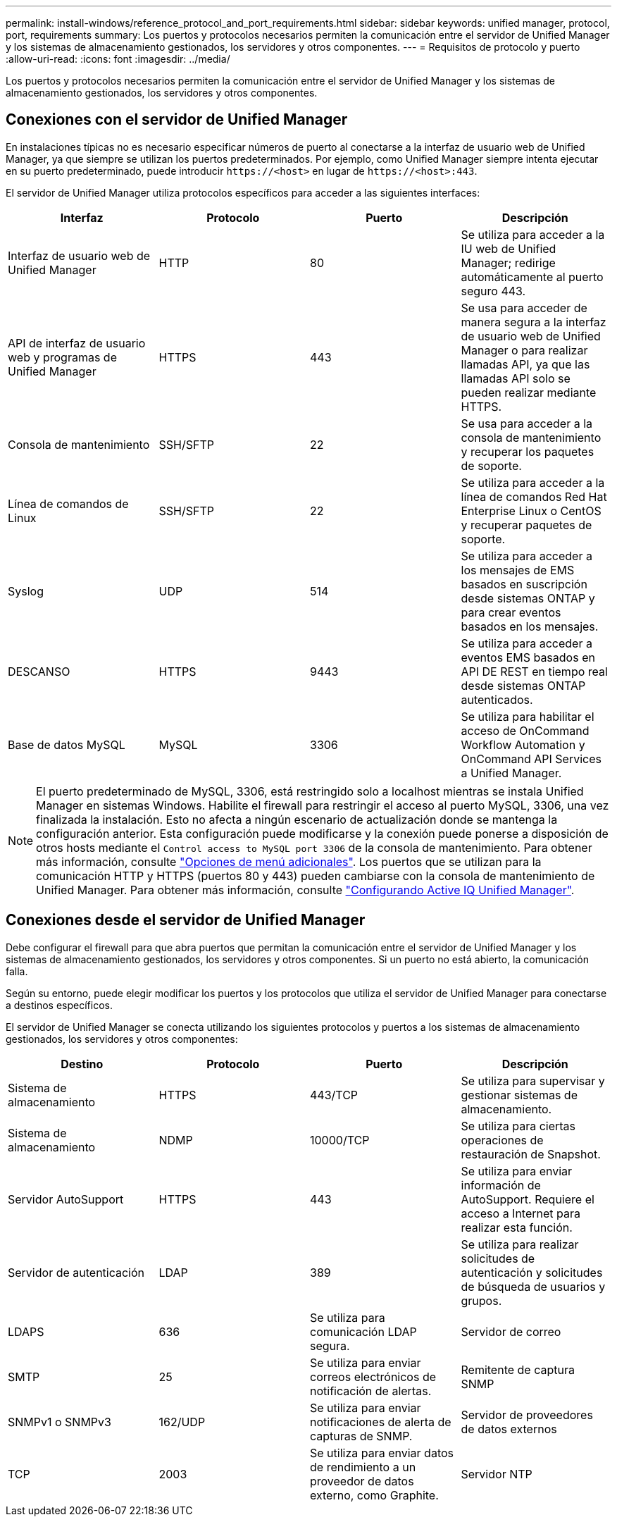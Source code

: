 ---
permalink: install-windows/reference_protocol_and_port_requirements.html 
sidebar: sidebar 
keywords: unified manager, protocol, port, requirements 
summary: Los puertos y protocolos necesarios permiten la comunicación entre el servidor de Unified Manager y los sistemas de almacenamiento gestionados, los servidores y otros componentes. 
---
= Requisitos de protocolo y puerto
:allow-uri-read: 
:icons: font
:imagesdir: ../media/


[role="lead"]
Los puertos y protocolos necesarios permiten la comunicación entre el servidor de Unified Manager y los sistemas de almacenamiento gestionados, los servidores y otros componentes.



== Conexiones con el servidor de Unified Manager

En instalaciones típicas no es necesario especificar números de puerto al conectarse a la interfaz de usuario web de Unified Manager, ya que siempre se utilizan los puertos predeterminados. Por ejemplo, como Unified Manager siempre intenta ejecutar en su puerto predeterminado, puede introducir `+https://<host>+` en lugar de `+https://<host>:443+`.

El servidor de Unified Manager utiliza protocolos específicos para acceder a las siguientes interfaces:

[cols="4*"]
|===
| Interfaz | Protocolo | Puerto | Descripción 


 a| 
Interfaz de usuario web de Unified Manager
 a| 
HTTP
 a| 
80
 a| 
Se utiliza para acceder a la IU web de Unified Manager; redirige automáticamente al puerto seguro 443.



 a| 
API de interfaz de usuario web y programas de Unified Manager
 a| 
HTTPS
 a| 
443
 a| 
Se usa para acceder de manera segura a la interfaz de usuario web de Unified Manager o para realizar llamadas API, ya que las llamadas API solo se pueden realizar mediante HTTPS.



 a| 
Consola de mantenimiento
 a| 
SSH/SFTP
 a| 
22
 a| 
Se usa para acceder a la consola de mantenimiento y recuperar los paquetes de soporte.



 a| 
Línea de comandos de Linux
 a| 
SSH/SFTP
 a| 
22
 a| 
Se utiliza para acceder a la línea de comandos Red Hat Enterprise Linux o CentOS y recuperar paquetes de soporte.



 a| 
Syslog
 a| 
UDP
 a| 
514
 a| 
Se utiliza para acceder a los mensajes de EMS basados en suscripción desde sistemas ONTAP y para crear eventos basados en los mensajes.



 a| 
DESCANSO
 a| 
HTTPS
 a| 
9443
 a| 
Se utiliza para acceder a eventos EMS basados en API DE REST en tiempo real desde sistemas ONTAP autenticados.



 a| 
Base de datos MySQL
 a| 
MySQL
 a| 
3306
 a| 
Se utiliza para habilitar el acceso de OnCommand Workflow Automation y OnCommand API Services a Unified Manager.

|===
[NOTE]
====
El puerto predeterminado de MySQL, 3306, está restringido solo a localhost mientras se instala Unified Manager en sistemas Windows. Habilite el firewall para restringir el acceso al puerto MySQL, 3306, una vez finalizada la instalación. Esto no afecta a ningún escenario de actualización donde se mantenga la configuración anterior. Esta configuración puede modificarse y la conexión puede ponerse a disposición de otros hosts mediante el `Control access to MySQL port 3306` de la consola de mantenimiento. Para obtener más información, consulte link:../config/reference_additional_menu_options.html["Opciones de menú adicionales"]. Los puertos que se utilizan para la comunicación HTTP y HTTPS (puertos 80 y 443) pueden cambiarse con la consola de mantenimiento de Unified Manager. Para obtener más información, consulte link:../config/concept_configure_unified_manager.html["Configurando Active IQ Unified Manager"].

====


== Conexiones desde el servidor de Unified Manager

Debe configurar el firewall para que abra puertos que permitan la comunicación entre el servidor de Unified Manager y los sistemas de almacenamiento gestionados, los servidores y otros componentes. Si un puerto no está abierto, la comunicación falla.

Según su entorno, puede elegir modificar los puertos y los protocolos que utiliza el servidor de Unified Manager para conectarse a destinos específicos.

El servidor de Unified Manager se conecta utilizando los siguientes protocolos y puertos a los sistemas de almacenamiento gestionados, los servidores y otros componentes:

[cols="4*"]
|===
| Destino | Protocolo | Puerto | Descripción 


 a| 
Sistema de almacenamiento
 a| 
HTTPS
 a| 
443/TCP
 a| 
Se utiliza para supervisar y gestionar sistemas de almacenamiento.



 a| 
Sistema de almacenamiento
 a| 
NDMP
 a| 
10000/TCP
 a| 
Se utiliza para ciertas operaciones de restauración de Snapshot.



 a| 
Servidor AutoSupport
 a| 
HTTPS
 a| 
443
 a| 
Se utiliza para enviar información de AutoSupport. Requiere el acceso a Internet para realizar esta función.



 a| 
Servidor de autenticación
 a| 
LDAP
 a| 
389
 a| 
Se utiliza para realizar solicitudes de autenticación y solicitudes de búsqueda de usuarios y grupos.



 a| 
LDAPS
 a| 
636
 a| 
Se utiliza para comunicación LDAP segura.



 a| 
Servidor de correo
 a| 
SMTP
 a| 
25
 a| 
Se utiliza para enviar correos electrónicos de notificación de alertas.



 a| 
Remitente de captura SNMP
 a| 
SNMPv1 o SNMPv3
 a| 
162/UDP
 a| 
Se utiliza para enviar notificaciones de alerta de capturas de SNMP.



 a| 
Servidor de proveedores de datos externos
 a| 
TCP
 a| 
2003
 a| 
Se utiliza para enviar datos de rendimiento a un proveedor de datos externo, como Graphite.



 a| 
Servidor NTP
 a| 
NTP
 a| 
123/UDP
 a| 
Se utiliza para sincronizar la hora en el servidor de Unified Manager con un servidor de hora NTP externo. (Solo sistemas VMware)

|===